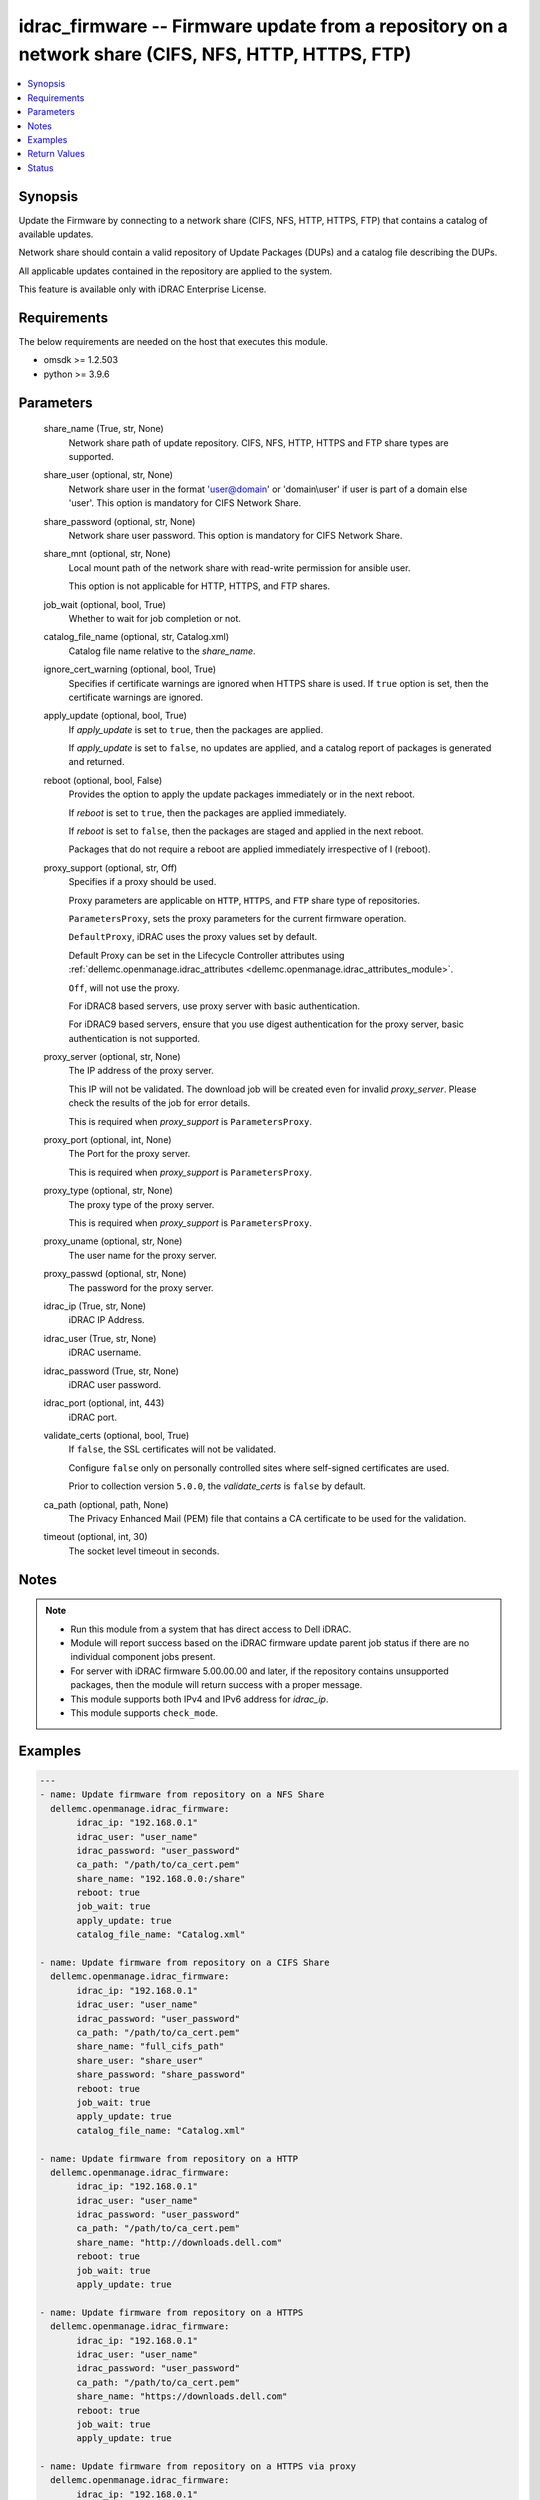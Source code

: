 .. _idrac_firmware_module:


idrac_firmware -- Firmware update from a repository on a network share (CIFS, NFS, HTTP, HTTPS, FTP)
====================================================================================================

.. contents::
   :local:
   :depth: 1


Synopsis
--------

Update the Firmware by connecting to a network share (CIFS, NFS, HTTP, HTTPS, FTP) that contains a catalog of available updates.

Network share should contain a valid repository of Update Packages (DUPs) and a catalog file describing the DUPs.

All applicable updates contained in the repository are applied to the system.

This feature is available only with iDRAC Enterprise License.



Requirements
------------
The below requirements are needed on the host that executes this module.

- omsdk >= 1.2.503
- python >= 3.9.6



Parameters
----------

  share_name (True, str, None)
    Network share path of update repository. CIFS, NFS, HTTP, HTTPS and FTP share types are supported.


  share_user (optional, str, None)
    Network share user in the format 'user@domain' or 'domain\\user' if user is part of a domain else 'user'. This option is mandatory for CIFS Network Share.


  share_password (optional, str, None)
    Network share user password. This option is mandatory for CIFS Network Share.


  share_mnt (optional, str, None)
    Local mount path of the network share with read-write permission for ansible user.

    This option is not applicable for HTTP, HTTPS, and FTP shares.


  job_wait (optional, bool, True)
    Whether to wait for job completion or not.


  catalog_file_name (optional, str, Catalog.xml)
    Catalog file name relative to the *share_name*.


  ignore_cert_warning (optional, bool, True)
    Specifies if certificate warnings are ignored when HTTPS share is used. If ``true`` option is set, then the certificate warnings are ignored.


  apply_update (optional, bool, True)
    If *apply_update* is set to ``true``, then the packages are applied.

    If *apply_update* is set to ``false``, no updates are applied, and a catalog report of packages is generated and returned.


  reboot (optional, bool, False)
    Provides the option to apply the update packages immediately or in the next reboot.

    If *reboot* is set to ``true``,  then the packages  are applied immediately.

    If *reboot* is set to ``false``, then the packages are staged and applied in the next reboot.

    Packages that do not require a reboot are applied immediately irrespective of I (reboot).


  proxy_support (optional, str, Off)
    Specifies if a proxy should be used.

    Proxy parameters are applicable on ``HTTP``, ``HTTPS``, and ``FTP`` share type of repositories.

    ``ParametersProxy``, sets the proxy parameters for the current firmware operation.

    ``DefaultProxy``, iDRAC uses the proxy values set by default.

    Default Proxy can be set in the Lifecycle Controller attributes using :ref:`dellemc.openmanage.idrac_attributes <dellemc.openmanage.idrac_attributes_module>`.

    ``Off``, will not use the proxy.

    For iDRAC8 based servers, use proxy server with basic authentication.

    For iDRAC9 based servers, ensure that you use digest authentication for the proxy server, basic authentication is not supported.


  proxy_server (optional, str, None)
    The IP address of the proxy server.

    This IP will not be validated. The download job will be created even for invalid *proxy_server*. Please check the results of the job for error details.

    This is required when *proxy_support* is ``ParametersProxy``.


  proxy_port (optional, int, None)
    The Port for the proxy server.

    This is required when *proxy_support* is ``ParametersProxy``.


  proxy_type (optional, str, None)
    The proxy type of the proxy server.

    This is required when *proxy_support* is ``ParametersProxy``.


  proxy_uname (optional, str, None)
    The user name for the proxy server.


  proxy_passwd (optional, str, None)
    The password for the proxy server.


  idrac_ip (True, str, None)
    iDRAC IP Address.


  idrac_user (True, str, None)
    iDRAC username.


  idrac_password (True, str, None)
    iDRAC user password.


  idrac_port (optional, int, 443)
    iDRAC port.


  validate_certs (optional, bool, True)
    If ``false``, the SSL certificates will not be validated.

    Configure ``false`` only on personally controlled sites where self-signed certificates are used.

    Prior to collection version ``5.0.0``, the *validate_certs* is ``false`` by default.


  ca_path (optional, path, None)
    The Privacy Enhanced Mail (PEM) file that contains a CA certificate to be used for the validation.


  timeout (optional, int, 30)
    The socket level timeout in seconds.





Notes
-----

.. note::
   - Run this module from a system that has direct access to Dell iDRAC.
   - Module will report success based on the iDRAC firmware update parent job status if there are no individual component jobs present.
   - For server with iDRAC firmware 5.00.00.00 and later, if the repository contains unsupported packages, then the module will return success with a proper message.
   - This module supports both IPv4 and IPv6 address for *idrac_ip*.
   - This module supports ``check_mode``.




Examples
--------

.. code-block:: yaml+jinja

    
    ---
    - name: Update firmware from repository on a NFS Share
      dellemc.openmanage.idrac_firmware:
           idrac_ip: "192.168.0.1"
           idrac_user: "user_name"
           idrac_password: "user_password"
           ca_path: "/path/to/ca_cert.pem"
           share_name: "192.168.0.0:/share"
           reboot: true
           job_wait: true
           apply_update: true
           catalog_file_name: "Catalog.xml"

    - name: Update firmware from repository on a CIFS Share
      dellemc.openmanage.idrac_firmware:
           idrac_ip: "192.168.0.1"
           idrac_user: "user_name"
           idrac_password: "user_password"
           ca_path: "/path/to/ca_cert.pem"
           share_name: "full_cifs_path"
           share_user: "share_user"
           share_password: "share_password"
           reboot: true
           job_wait: true
           apply_update: true
           catalog_file_name: "Catalog.xml"

    - name: Update firmware from repository on a HTTP
      dellemc.openmanage.idrac_firmware:
           idrac_ip: "192.168.0.1"
           idrac_user: "user_name"
           idrac_password: "user_password"
           ca_path: "/path/to/ca_cert.pem"
           share_name: "http://downloads.dell.com"
           reboot: true
           job_wait: true
           apply_update: true

    - name: Update firmware from repository on a HTTPS
      dellemc.openmanage.idrac_firmware:
           idrac_ip: "192.168.0.1"
           idrac_user: "user_name"
           idrac_password: "user_password"
           ca_path: "/path/to/ca_cert.pem"
           share_name: "https://downloads.dell.com"
           reboot: true
           job_wait: true
           apply_update: true

    - name: Update firmware from repository on a HTTPS via proxy
      dellemc.openmanage.idrac_firmware:
           idrac_ip: "192.168.0.1"
           idrac_user: "user_name"
           idrac_password: "user_password"
           ca_path: "/path/to/ca_cert.pem"
           share_name: "https://downloads.dell.com"
           reboot: true
           job_wait: true
           apply_update: true
           proxy_support: ParametersProxy
           proxy_server: 192.168.1.10
           proxy_type: HTTP
           proxy_port: 80
           proxy_uname: "proxy_user"
           proxy_passwd: "proxy_pwd"

    - name: Update firmware from repository on a FTP
      dellemc.openmanage.idrac_firmware:
           idrac_ip: "192.168.0.1"
           idrac_user: "user_name"
           idrac_password: "user_password"
           ca_path: "/path/to/ca_cert.pem"
           share_name: "ftp://ftp.mydomain.com"
           reboot: true
           job_wait: true
           apply_update: true



Return Values
-------------

msg (always, str, Successfully updated the firmware.)
  Overall firmware update status.


update_status (success, dict, {'InstanceID': 'JID_XXXXXXXXXXXX', 'JobState': 'Completed', 'Message': 'Job completed successfully.', 'MessageId': 'REDXXX', 'Name': 'Repository Update', 'JobStartTime': 'NA', 'Status': 'Success'})
  Firmware Update job and progress details from the iDRAC.





Status
------





Authors
~~~~~~~

- Rajeev Arakkal (@rajeevarakkal)
- Felix Stephen (@felixs88)
- Jagadeesh N V (@jagadeeshnv)


